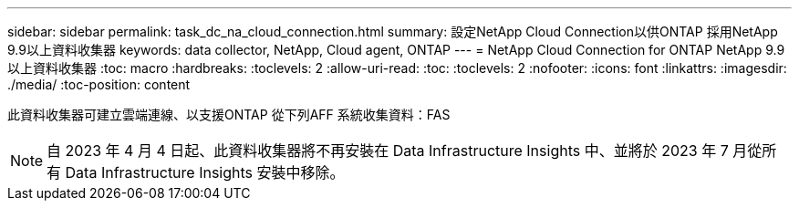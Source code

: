 ---
sidebar: sidebar 
permalink: task_dc_na_cloud_connection.html 
summary: 設定NetApp Cloud Connection以供ONTAP 採用NetApp 9.9以上資料收集器 
keywords: data collector, NetApp, Cloud agent, ONTAP 
---
= NetApp Cloud Connection for ONTAP NetApp 9.9以上資料收集器
:toc: macro
:hardbreaks:
:toclevels: 2
:allow-uri-read: 
:toc: 
:toclevels: 2
:nofooter: 
:icons: font
:linkattrs: 
:imagesdir: ./media/
:toc-position: content


[role="lead"]
此資料收集器可建立雲端連線、以支援ONTAP 從下列AFF 系統收集資料：FAS


NOTE: 自 2023 年 4 月 4 日起、此資料收集器將不再安裝在 Data Infrastructure Insights 中、並將於 2023 年 7 月從所有 Data Infrastructure Insights 安裝中移除。
